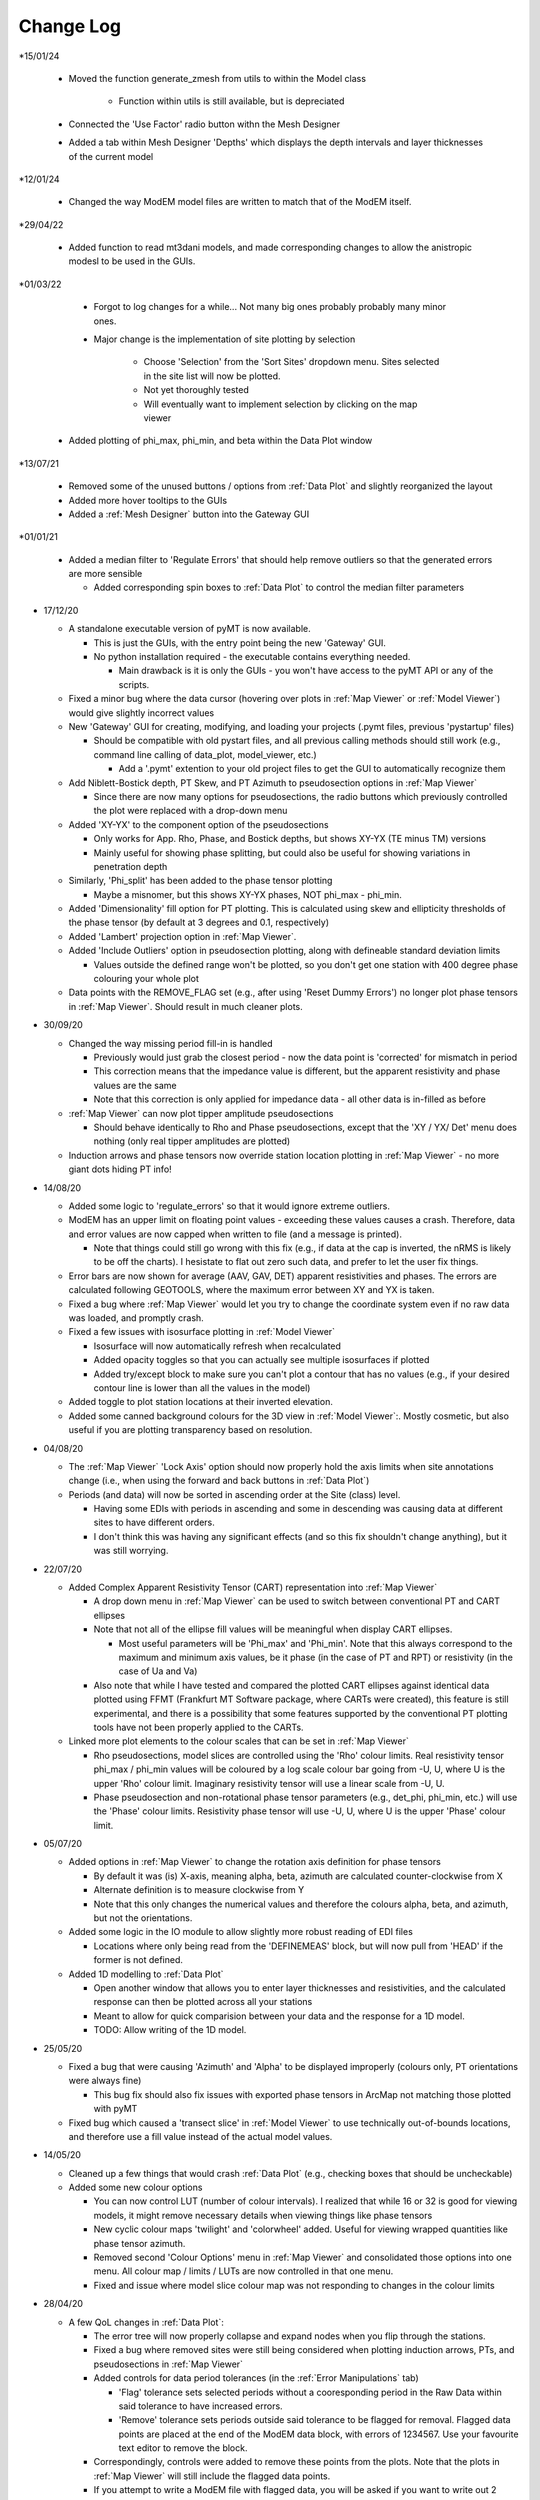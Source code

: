 Change Log
==========

*15/01/24

  * Moved the function generate_zmesh from utils to within the Model class

      * Function within utils is still available, but is depreciated

  * Connected the 'Use Factor' radio button withn the Mesh Designer

  * Added a tab within Mesh Designer 'Depths' which displays the depth intervals and layer thicknesses of the current model

*12/01/24

  * Changed the way ModEM model files are written to match that of the ModEM itself.

*29/04/22

  * Added function to read mt3dani models, and made corresponding changes to allow the anistropic modesl to be used in the GUIs.

*01/03/22

	* Forgot to log changes for a while... Not many big ones probably probably many minor ones.

	* Major change is the implementation of site plotting by selection

		* Choose 'Selection' from the 'Sort Sites' dropdown menu. Sites selected in the site list will now be plotted.

		* Not yet thoroughly tested

		* Will eventually want to implement selection by clicking on the map viewer

  * Added plotting of phi_max, phi_min, and beta within the Data Plot window

*13/07/21

  * Removed some of the unused buttons / options from :ref:`Data Plot` and slightly reorganized the layout

  * Added more hover tooltips to the GUIs

  * Added a :ref:`Mesh Designer` button into the Gateway GUI

*01/01/21

  * Added a median filter to 'Regulate Errors' that should help remove outliers so that the generated errors are more sensible

    * Added corresponding spin boxes to :ref:`Data Plot` to control the median filter parameters

* 17/12/20

  * A standalone executable version of pyMT is now available.

    * This is just the GUIs, with the entry point being the new 'Gateway' GUI.

    * No python installation required - the executable contains everything needed.

      * Main drawback is it is only the GUIs - you won't have access to the pyMT API or any of the scripts.

  * Fixed a minor bug where the data cursor (hovering over plots in :ref:`Map Viewer` or :ref:`Model Viewer`) would give slightly incorrect values

  * New 'Gateway' GUI for creating, modifying, and loading your projects (.pymt files, previous 'pystartup' files)

    * Should be compatible with old pystart files, and all previous calling methods should still work (e.g., command line calling of data_plot, model_viewer, etc.)

      * Add a '.pymt' extention to your old project files to get the GUI to automatically recognize them

  * Add Niblett-Bostick depth, PT Skew, and PT Azimuth to pseudosection options in :ref:`Map Viewer`
    
    * Since there are now many options for pseudosections, the radio buttons which previously controlled the plot were replaced with a drop-down menu

  * Added 'XY-YX' to the component option of the pseudosections

    * Only works for App. Rho, Phase, and Bostick depths, but shows XY-YX (TE minus TM) versions

    * Mainly useful for showing phase splitting, but could also be useful for showing variations in penetration depth

  * Similarly, 'Phi_split' has been added to the phase tensor plotting

    * Maybe a misnomer, but this shows XY-YX phases, NOT phi_max - phi_min.

  * Added 'Dimensionality' fill option for PT plotting. This is calculated using skew and ellipticity thresholds of the phase tensor (by default at 3 degrees and 0.1, respectively)

  * Added 'Lambert' projection option in :ref:`Map Viewer`.

  * Added 'Include Outliers' option in pseudosection plotting, along with defineable standard deviation limits

    * Values outside the defined range won't be plotted, so you don't get one station with 400 degree phase colouring your whole plot

  * Data points with the REMOVE_FLAG set (e.g., after using 'Reset Dummy Errors') no longer plot phase tensors in :ref:`Map Viewer`. Should result in much cleaner plots.

* 30/09/20

  * Changed the way missing period fill-in is handled

    * Previously would just grab the closest period - now the data point is 'corrected' for mismatch in period

    * This correction means that the impedance value is different, but the apparent resistivity and phase values are the same

    * Note that this correction is only applied for impedance data - all other data is in-filled as before

  * :ref:`Map Viewer` can now plot tipper amplitude pseudosections

    * Should behave identically to Rho and Phase pseudosections, except that the 'XY / YX/ Det' menu does nothing (only real tipper amplitudes are plotted)

  * Induction arrows and phase tensors now override station location plotting in :ref:`Map Viewer` - no more giant dots hiding PT info!

* 14/08/20

  * Added some logic to 'regulate_errors' so that it would ignore extreme outliers.

  * ModEM has an upper limit on floating point values - exceeding these values causes a crash. Therefore, data and error values are now capped when written to file (and a message is printed).

    * Note that things could still go wrong with this fix (e.g., if data at the cap is inverted, the nRMS is likely to be off the charts). I hesistate to flat out zero such data, and prefer to let the user fix things.

  * Error bars are now shown for average (AAV, GAV, DET) apparent resistivities and phases. The errors are calculated following GEOTOOLS, where the maximum error between XY and YX is taken.

  * Fixed a bug where :ref:`Map Viewer` would let you try to change the coordinate system even if no raw data was loaded, and promptly crash. 

  * Fixed a few issues with isosurface plotting in :ref:`Model Viewer`

    * Isosurface will now automatically refresh when recalculated

    * Added opacity toggles so that you can actually see multiple isosurfaces if plotted

    * Added try/except block to make sure you can't plot a contour that has no values (e.g., if your desired contour line is lower than all the values in the model)

  * Added toggle to plot station locations at their inverted elevation.

  * Added some canned background colours for the 3D view in :ref:`Model Viewer`:. Mostly cosmetic, but also useful if you are plotting transparency based on resolution.

* 04/08/20

  * The :ref:`Map Viewer` 'Lock Axis' option should now properly hold the axis limits when site annotations change (i.e., when using the forward and back buttons in :ref:`Data Plot`)

  * Periods (and data) will now be sorted in ascending order at the Site (class) level.

    * Having some EDIs with periods in ascending and some in descending was causing data at different sites to have different orders.

    * I don't think this was having any significant effects (and so this fix shouldn't change anything), but it was still worrying.

* 22/07/20
  
  * Added Complex Apparent Resistivity Tensor (CART) representation into :ref:`Map Viewer`

    * A drop down menu in :ref:`Map Viewer` can be used to switch between conventional PT and CART ellipses

    * Note that not all of the ellipse fill values will be meaningful when display CART ellipses.

      * Most useful parameters will be 'Phi_max' and 'Phi_min'. Note that this always correspond to the maximum and minimum axis values, be it phase (in the case of PT and RPT) or resistivity (in the case of Ua and Va)

    * Also note that while I have tested and compared the plotted CART ellipses against identical data plotted using FFMT (Frankfurt MT Software package, where CARTs were created), this feature is still experimental, and there is a possibility that some features supported by the conventional PT plotting tools have not been properly applied to the CARTs.

  * Linked more plot elements to the colour scales that can be set in :ref:`Map Viewer`

    * Rho pseudosections, model slices are controlled using the 'Rho' colour limits. Real resistivity tensor phi_max / phi_min values will be coloured by a log scale colour bar going from -U, U, where U is the upper 'Rho' colour limit. Imaginary resistivity tensor will use a linear scale from -U, U.

    * Phase pseudosection and non-rotational phase tensor parameters (e.g., det_phi, phi_min, etc.) will use the 'Phase' colour limits. Resistivity phase tensor will use -U, U, where U is the upper 'Phase' colour limit.

* 05/07/20

  * Added options in :ref:`Map Viewer` to change the rotation axis definition for phase tensors

    * By default it was (is) X-axis, meaning alpha, beta, azimuth are calculated counter-clockwise from X

    * Alternate definition is to measure clockwise from Y

    * Note that this only changes the numerical values and therefore the colours alpha, beta, and azimuth, but not the orientations.

  * Added some logic in the IO module to allow slightly more robust reading of EDI files

    * Locations where only being read from the 'DEFINEMEAS' block, but will now pull from 'HEAD' if the former is not defined.

  * Added 1D modelling to :ref:`Data Plot`

    * Open another window that allows you to enter layer thicknesses and resistivities, and the calculated response can then be plotted across all your stations

    * Meant to allow for quick comparision between your data and the response for a 1D model.

    * TODO: Allow writing of the 1D model.

* 25/05/20

  * Fixed a bug that were causing 'Azimuth' and 'Alpha' to be displayed improperly (colours only, PT orientations were always fine)

    * This bug fix should also fix issues with exported phase tensors in ArcMap not matching those plotted with pyMT

  * Fixed bug which caused a 'transect slice' in :ref:`Model Viewer` to use technically out-of-bounds locations, and therefore use a fill value instead of the actual model values.

* 14/05/20

  * Cleaned up a few things that would crash :ref:`Data Plot` (e.g., checking boxes that should be uncheckable)

  * Added some new colour options

    * You can now control LUT (number of colour intervals). I realized that while 16 or 32 is good for viewing models, it might remove necessary details when viewing things like phase tensors

    * New cyclic colour maps 'twilight' and 'colorwheel' added. Useful for viewing wrapped quantities like phase tensor azimuth.

    * Removed second 'Colour Options' menu in :ref:`Map Viewer` and consolidated those options into one menu. All colour map / limits / LUTs are now controlled in that one menu.

    * Fixed and issue where model slice colour map was not responding to changes in the colour limits

* 28/04/20

  * A few QoL changes in :ref:`Data Plot`:

    * The error tree will now properly collapse and expand nodes when you flip through the stations.

    * Fixed a bug where removed sites were still being considered when plotting induction arrows, PTs, and pseudosections in :ref:`Map Viewer`

    * Added controls for data period tolerances (in the :ref:`Error Manipulations` tab)

      * 'Flag' tolerance sets selected periods without a cooresponding period in the Raw Data within said tolerance to have increased errors.

      * 'Remove' tolerance sets periods outside said tolerance to be flagged for removal. Flagged data points are placed at the end of the ModEM data block, with errors of 1234567. Use your favourite text editor to remove the block.

    * Correspondingly, controls were added to remove these points from the plots. Note that the plots in :ref:`Map Viewer` will still include the flagged data points.

    * If you attempt to write a ModEM file with flagged data, you will be asked if you want to write out 2 versions of the data file (one with the flagged data, one without). The version without will have '_remove' appended to your output file name.

* 23/04/20

  * Changed behavior of transect plotting in :ref:`Model Viewer` such that it automatically plots and refocuses the GUI into the 3D view.

  * Changed sizing policy of various :ref:`Model Viewer` components to hopefully eliminate some of the window resizing bugs.

* 03/04/20

  * Changed 'Lock Axis' behavior in :ref:`Data Plot` to lock bounds to static values, defined in the 'Display Options' menu.

* 30/03/20

  * Removed dependency on naturalneighbor. :ref:`Data Plot` will now offer other options for interpolation. If naturalneighbor happens to be installed, this option will appear.

* 14/03/20
  
  * Fixed a few of the issues related to reading multiple data sets into Data Plot
    
    * Use the 'Recalculate RMS' button in the :ref:`Data Selection` tab to refresh the :ref:`Misfit Table` after switching the data set.
  
  * Inversion type is detected from available components when loading only a list file into :ref:`Data Plot`
    
    * This 'should' fix the bugs related to :ref:`Map Viewer` not allowing plotting of induction arrows and phase tensors.
  
  * Fixed bug which stopped station locations from being plotted when using only a list file.
  
  * Added 'Coordinate System' in the :ref:`Map Viewer`. Stations can be plotted in local, UTM, or lat/long. Note that which of these is available will depend on what data is loaded (e.g., a ModEM data file alone has no information about the geographic locations of the stations)
  
  * Added a 'JPEG' menu in :ref:`Map Viewer`. This allows loading of a geo-referenced JPEG image into the background. So far I have only tested it with UTM referenced JPEGs (and its corresponding world file), but I don't see any reason why a lat/long referenced file wouldn't work.
    
    * Note that when plotting these background images, the Coordinate System needs to be set appropriately.
  
  * Added some documentation in :ref:`Recipes` outlining my approach to working with data with non-uniform periods and / or components.

* 01/02/20
  
  * Models can now be read into 'pystart' files in :ref:`Data Plot`.
    
    * If loaded, plan view slices can be plotted in :ref:`Map View`.

* 26/01/20
  
  * Can now update the RMS table with a button after changing the plotted dataset.
  
  * Plotting of imaginary tipper arrows.
  
  * Added a legend for induction arrows showing colours and reference lengths

* 23/12/19
  
  * Added option to set equal or auto aspect ratio in the :ref:`Map Window` of :ref:`Data Plot`
  
  * Also added freezing of axis limits, so you can zoom / pan and keep the same view after changing what is plotted.

* 14/12/19
  
  * Fixed induction arrow plotting in data_plot so that un-normalized arrows are actually useable. Not thoroughly tested however.
  
  * Added option to specify a 'cutoff' length for induction arrows. Arrows with magnitudes greater than this will not be plotted.
  
  * Added secondary phase tensor plotting as inner bars within the phase tensor ellipses (as in Hering et al., 2019)
  
  * Fixed bath2model script to properly specify ocean and air cells within the covariance file.
  
  * In the process of fixing and testing how covariance files need to be written.

* 28/11/19
  
  * Fixed a bug where ModEM data files would include elevations if data was read directly from EDI files (which would put the receivers underground)
  
  * Added a static value to the Data class 'Data.REMOVE_FLAG', which is meant to be assigned to data points you want removed from the inversion data file
    
    * Currently not functional with the GUIs, but can be used to assign recognizable error values to data points to be removed, which can then be removed manually
    
    * Will (eventually) add these things into the GUIs...
      
      * For now, see :ref:`Recipes` for an example on how to assign the errors and remove the data points from a ModEM data file.
  
  * Added an option to write model to CSV file (accessible via the API only right now)
  
  * Added functionality to read / write 2-D ModEM models and data
    
    * Still buggy and less than ideal. Is you're data really that 2-D anyways?

* 10/11/19
  
  * ModEM data file read function now checks for sign convention and units
    
    * Will automatically convert to exp(-iωt) and ohms

* 01/10/19
  
  * Added a script to add oceans and topography
    
    * Still experimental - model seems to be built correctly, but covariance file needs corrections
  
  * To fit above, changed default behavior of data file writing:
    
    * By default, elevations will not be used (i.e., Z = 0 for all stations). Add 'use_elevation=True' as a named parameter in your write to include elevations
    
    * Note that due to a bug, previous versions may have included elevations in the written ModEM data files which could lead to spurious results.

* 09/09/19
  
  * Need to add these to the docs changelog when I get that fixed
  
  * Added turbo and turbo_r to colour maps
      
      * Should automaticaly be working in Model Viewer, not yet in Data Plot
  
  * Changed the way ModEM data files are read in to allow for arbitrary ordering of the data lines
      
      * This seems to be working without complaint, but may have some unintended side effects!

* 08/08/19
	
  * Some changes to IO to start to allow different periods for different sites (not fully implemented yet)
	
  * Some bug fixes related to reading data files

* 30/07/19
	
  * :ref:`Model` class can now read and write model covariance files
	
  * :ref:`Mesh Designer` will automatically prompt for covariance file output when writing a model.
	
  * Added documentation for some of the more usuable scripts.

* 23/07/19
	
  * Re-release of pyMT onto GitHub
	
  * Now with (some) documentation!
		
    * See the pyMT/docs folder for a PDF version, or pyMT/docs/build/html/index.html to load up a browser version (complete with navigation bar and search tool)